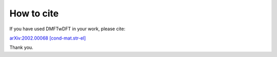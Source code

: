 How to cite
============

If you have used DMFTwDFT in your work, please cite:

`arXiv:2002.00068 [cond-mat.str-el] <https://arxiv.org/abs/2002.00068>`_

Thank you. 


